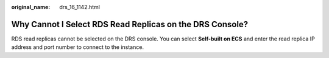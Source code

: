:original_name: drs_16_1142.html

.. _drs_16_1142:

Why Cannot I Select RDS Read Replicas on the DRS Console?
=========================================================

RDS read replicas cannot be selected on the DRS console. You can select **Self-built on ECS** and enter the read replica IP address and port number to connect to the instance.
